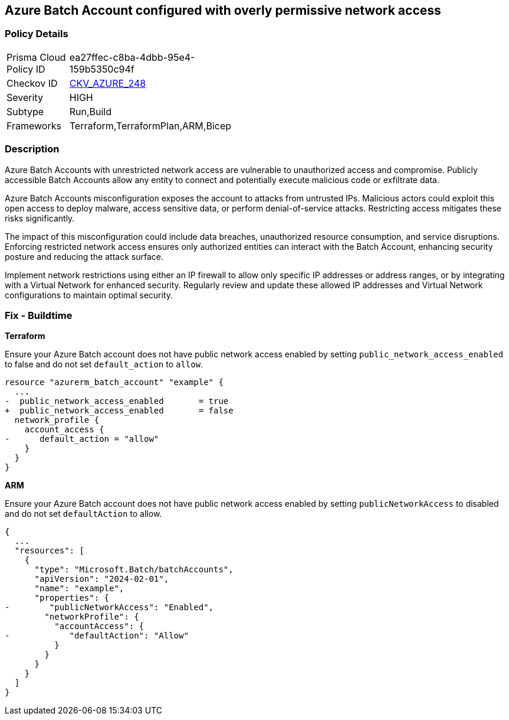== Azure Batch Account configured with overly permissive network access

=== Policy Details

[width=45%]
[cols="1,1"]
|===
|Prisma Cloud Policy ID
| ea27ffec-c8ba-4dbb-95e4-159b5350c94f

|Checkov ID
| https://github.com/bridgecrewio/checkov/blob/main/checkov/terraform/checks/resource/azure/AzureBatchAccountEndpointAccessDefaultAction.py[CKV_AZURE_248]

|Severity
|HIGH

|Subtype
|Run,Build

|Frameworks
|Terraform,TerraformPlan,ARM,Bicep

|===

=== Description

Azure Batch Accounts with unrestricted network access are vulnerable to unauthorized access and compromise. Publicly accessible Batch Accounts allow any entity to connect and potentially execute malicious code or exfiltrate data.

Azure Batch Accounts misconfiguration exposes the account to attacks from untrusted IPs. Malicious actors could exploit this open access to deploy malware, access sensitive data, or perform denial-of-service attacks. Restricting access mitigates these risks significantly.

The impact of this misconfiguration could include data breaches, unauthorized resource consumption, and service disruptions. Enforcing restricted network access ensures only authorized entities can interact with the Batch Account, enhancing security posture and reducing the attack surface.

Implement network restrictions using either an IP firewall to allow only specific IP addresses or address ranges, or by integrating with a Virtual Network for enhanced security. Regularly review and update these allowed IP addresses and Virtual Network configurations to maintain optimal security.

=== Fix - Buildtime

*Terraform*

Ensure your Azure Batch account does not have public network access enabled by setting `public_network_access_enabled` to false and do not set `default_action` to `allow`.

[source,go]
----
resource "azurerm_batch_account" "example" {
  ...
-  public_network_access_enabled       = true
+  public_network_access_enabled       = false
  network_profile {
    account_access {
-      default_action = "allow"
    }
  }
}
----

*ARM*

Ensure your Azure Batch account does not have public network access enabled by setting `publicNetworkAccess` to disabled and do not set `defaultAction` to allow.

[source,json]
----
{
  ...
  "resources": [
    {
      "type": "Microsoft.Batch/batchAccounts",
      "apiVersion": "2024-02-01",
      "name": "example",
      "properties": {
-        "publicNetworkAccess": "Enabled",
        "networkProfile": {
          "accountAccess": {
-            "defaultAction": "Allow"
          }
        }
      }
    }
  ]
}
----

